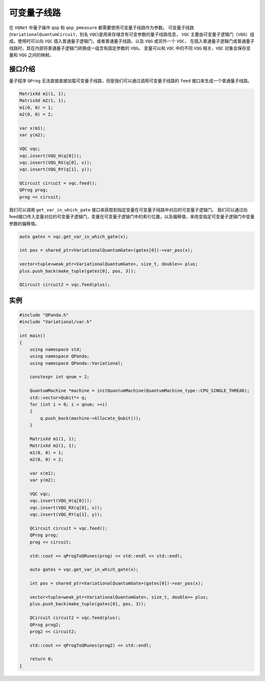 可变量子线路
===================

在 ``VQNet`` 中量子操作 ``qop`` 和 ``qop_pmeasure`` 都需要使用可变量子线路作为参数。 
可变量子线路(``VariationalQuantumCircuit``，别名 ``VQC``)是用来存储含有可变参数的量子线路信息，
``VQC`` 主要由可变量子逻辑门（``VQG``）组成。使用时可以向 ``VQC`` 插入普通量子逻辑门，或者普通量子线路、以及 ``VQG`` 或另外一个 ``VQC``，
在插入普通量子逻辑门或普通量子线路时，其在内部将普通量子逻辑门转换成一组含有固定参数的 ``VQG``。
变量可以和 ``VQC`` 中的不同 ``VQG`` 相关，``VQC`` 对象会保存变量和 ``VQG`` 之间的映射。

接口介绍
-------------

量子程序 ``QProg`` 无法直接直接加载可变量子线路，但是我们可以通过调用可变量子线路的 ``feed`` 接口来生成一个普通量子线路。

.. code-block:: cpp

    MatrixXd m1(1, 1);
    MatrixXd m2(1, 1);
    m1(0, 0) = 1;
    m2(0, 0) = 2;

    var x(m1);
    var y(m2);

    VQC vqc;
    vqc.insert(VQG_H(q[0]));
    vqc.insert(VQG_RX(q[0], x));
    vqc.insert(VQG_RY(q[1], y));

    QCircuit circuit = vqc.feed();
    QProg prog;
    prog << circuit;

我们可以调用 ``get_var_in_which_gate`` 接口来获取到指定变量在可变量子线路中对应的可变量子逻辑门。
我们可以通过向feed接口传入变量对应的可变量子逻辑门，变量在可变量子逻辑门中的索引位置，以及偏移值，来改变指定可变量子逻辑门中变量参数的偏移值。

.. code-block:: cpp

    auto gates = vqc.get_var_in_which_gate(x);

    int pos = shared_ptr<VariationalQuantumGate>(gates[0])->var_pos(x);

    vector<tuple<weak_ptr<VariationalQuantumGate>, size_t, double>> plus;
    plus.push_back(make_tuple(gates[0], pos, 3));

    QCircuit circuit2 = vqc.feed(plus);

实例
-------------

.. code-block:: cpp

    #include "QPanda.h"
    #include "Variational/var.h"

    int main()
    {
        using namespace std;
        using namespace QPanda;
        using namespace QPanda::Variational;

        constexpr int qnum = 2;

        QuantumMachine *machine = initQuantumMachine(QuantumMachine_type::CPU_SINGLE_THREAD);
        std::vector<Qubit*> q;
        for (int i = 0; i < qnum; ++i)
        {
            q.push_back(machine->Allocate_Qubit());
        }

        MatrixXd m1(1, 1);
        MatrixXd m2(1, 1);
        m1(0, 0) = 1;
        m2(0, 0) = 2;

        var x(m1);
        var y(m2);

        VQC vqc;
        vqc.insert(VQG_H(q[0]));
        vqc.insert(VQG_RX(q[0], x));
        vqc.insert(VQG_RY(q[1], y));

        QCircuit circuit = vqc.feed();
        QProg prog;
        prog << circuit;

        std::cout << qProgToQRunes(prog) << std::endl << std::endl;

        auto gates = vqc.get_var_in_which_gate(x);

        int pos = shared_ptr<VariationalQuantumGate>(gates[0])->var_pos(x);

        vector<tuple<weak_ptr<VariationalQuantumGate>, size_t, double>> plus;
        plus.push_back(make_tuple(gates[0], pos, 3));

        QCircuit circuit2 = vqc.feed(plus);
        QProg prog2;
        prog2 << circuit2;

        std::cout << qProgToQRunes(prog2) << std::endl;

        return 0;
    }

.. image:: images/VQC_Example.png
